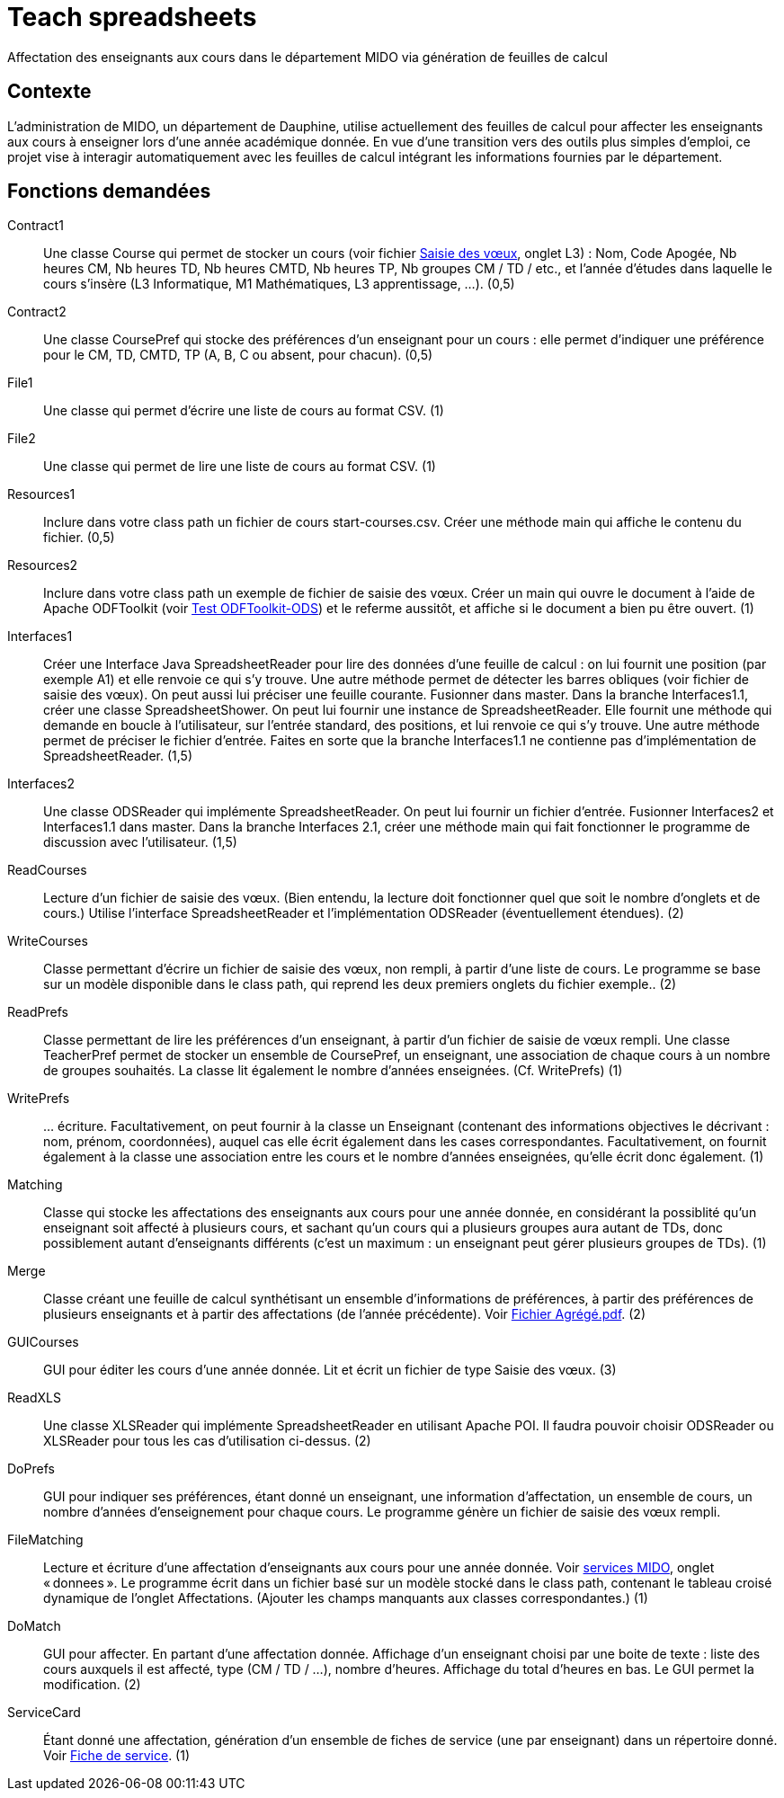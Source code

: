 = Teach spreadsheets

Affectation des enseignants aux cours dans le département MIDO via génération de feuilles de calcul

== Contexte
L’administration de MIDO, un département de Dauphine, utilise actuellement des feuilles de calcul pour affecter les enseignants aux cours à enseigner lors d’une année académique donnée. En vue d’une transition vers des outils plus simples d’emploi, ce projet vise à interagir automatiquement avec les feuilles de calcul intégrant les informations fournies par le département.

== Fonctions demandées
Contract1:: Une classe Course qui permet de stocker un cours (voir fichier https://github.com/oliviercailloux/projets/raw/master/Voeux/AA%20-%20Saisie%20des%20voeux%202016-2017.xls[Saisie des vœux], onglet L3) : Nom, Code Apogée, Nb heures CM, Nb heures TD, Nb heures CMTD, Nb heures TP, Nb groupes CM / TD / etc., et l’année d’études dans laquelle le cours s’insère (L3 Informatique, M1 Mathématiques, L3 apprentissage, …). (0,5)
Contract2:: Une classe CoursePref qui stocke des préférences d’un enseignant pour un cours : elle permet d’indiquer une préférence pour le CM, TD, CMTD, TP (A, B, C ou absent, pour chacun). (0,5)
File1:: Une classe qui permet d’écrire une liste de cours au format CSV. (1)
File2:: Une classe qui permet de lire une liste de cours au format CSV. (1)
Resources1:: Inclure dans votre class path un fichier de cours start-courses.csv. Créer une méthode main qui affiche le contenu du fichier. (0,5)
Resources2:: Inclure dans votre class path un exemple de fichier de saisie des vœux. Créer un main qui ouvre le document à l’aide de Apache ODFToolkit (voir https://github.com/oliviercailloux/Test-ODFToolkit-ODS[Test ODFToolkit-ODS]) et le referme aussitôt, et affiche si le document a bien pu être ouvert. (1)
Interfaces1:: Créer une Interface Java SpreadsheetReader pour lire des données d’une feuille de calcul : on lui fournit une position (par exemple A1) et elle renvoie ce qui s’y trouve. Une autre méthode permet de détecter les barres obliques (voir fichier de saisie des vœux). On peut aussi lui préciser une feuille courante. Fusionner dans master. Dans la branche Interfaces1.1, créer une classe SpreadsheetShower. On peut lui fournir une instance de SpreadsheetReader. Elle fournit une méthode qui demande en boucle à l’utilisateur, sur l’entrée standard, des positions, et lui renvoie ce qui s’y trouve. Une autre méthode permet de préciser le fichier d’entrée. Faites en sorte que la branche Interfaces1.1 ne contienne pas d’implémentation de SpreadsheetReader. (1,5)
Interfaces2:: Une classe ODSReader qui implémente SpreadsheetReader. On peut lui fournir un fichier d’entrée. Fusionner Interfaces2 et Interfaces1.1 dans master. Dans la branche Interfaces 2.1, créer une méthode main qui fait fonctionner le programme de discussion avec l’utilisateur. (1,5)
ReadCourses:: Lecture d’un fichier de saisie des vœux. (Bien entendu, la lecture doit fonctionner quel que soit le nombre d’onglets et de cours.) Utilise l’interface SpreadsheetReader et l’implémentation ODSReader (éventuellement étendues). (2)
WriteCourses:: Classe permettant d’écrire un fichier de saisie des vœux, non rempli, à partir d’une liste de cours. Le programme se base sur un modèle disponible dans le class path, qui reprend les deux premiers onglets du fichier exemple.. (2)
ReadPrefs:: Classe permettant de lire les préférences d’un enseignant, à partir d’un fichier de saisie de vœux rempli. Une classe TeacherPref permet de stocker un ensemble de CoursePref, un enseignant, une association de chaque cours à un nombre de groupes souhaités. La classe lit également le nombre d’années enseignées. (Cf. WritePrefs) (1)
WritePrefs:: … écriture. Facultativement, on peut fournir à la classe un Enseignant (contenant des informations objectives le décrivant : nom, prénom, coordonnées), auquel cas elle écrit également dans les cases correspondantes. Facultativement, on fournit également à la classe une association entre les cours et le nombre d’années enseignées, qu’elle écrit donc également. (1)
Matching:: Classe qui stocke les affectations des enseignants aux cours pour une année donnée, en considérant la possiblité qu’un enseignant soit affecté à plusieurs cours, et sachant qu’un cours qui a plusieurs groupes aura autant de TDs, donc possiblement autant d’enseignants différents (c’est un maximum : un enseignant peut gérer plusieurs groupes de TDs). (1)
Merge:: Classe créant une feuille de calcul synthétisant un ensemble d’informations de préférences, à partir des préférences de plusieurs enseignants et à partir des affectations (de l’année précédente). Voir https://github.com/oliviercailloux/projets/raw/master/Voeux/Fichier%20Agr%C3%A9g%C3%A9.pdf[Fichier Agrégé.pdf]. (2)
GUICourses:: GUI pour éditer les cours d’une année donnée. Lit et écrit un fichier de type Saisie des vœux. (3)
ReadXLS:: Une classe XLSReader qui implémente SpreadsheetReader en utilisant Apache POI. Il faudra pouvoir choisir ODSReader ou XLSReader pour tous les cas d’utilisation ci-dessus. (2)
DoPrefs:: GUI pour indiquer ses préférences, étant donné un enseignant, une information d’affectation, un ensemble de cours, un nombre d’années d’enseignement pour chaque cours. Le programme génère un fichier de saisie des vœux rempli.
FileMatching:: Lecture et écriture d’une affectation d’enseignants aux cours pour une année donnée. Voir https://github.com/oliviercailloux/projets/raw/master/Voeux/services%20MIDO.xls[services MIDO], onglet « donnees ». Le programme écrit dans un fichier basé sur un modèle stocké dans le class path, contenant le tableau croisé dynamique de l’onglet Affectations. (Ajouter les champs manquants aux classes correspondantes.) (1)
DoMatch:: GUI pour affecter. En partant d’une affectation donnée. Affichage d’un enseignant choisi par une boite de texte : liste des cours auxquels il est affecté, type (CM / TD / …), nombre d’heures. Affichage du total d’heures en bas. Le GUI permet la modification. (2)
ServiceCard:: Étant donné une affectation, génération d’un ensemble de fiches de service (une par enseignant) dans un répertoire donné. Voir https://github.com/oliviercailloux/projets/raw/master/Voeux/Fiche%20de%20service.png[Fiche de service]. (1)

